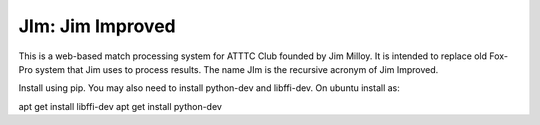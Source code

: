 JIm: Jim Improved
=================

This is a web-based match processing system for ATTTC Club founded by Jim Milloy.
It is intended to replace old Fox-Pro system that Jim uses to process results.
The name JIm is the recursive acronym of Jim Improved.

Install using pip. You may also need to install python-dev and libffi-dev.
On ubuntu install as:

apt get install libffi-dev
apt get install python-dev

